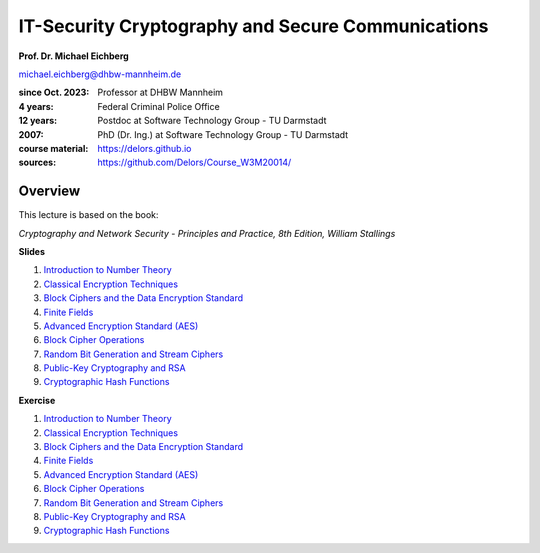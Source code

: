.. meta:: 
    :author: Michael Eichberg
    :keywords: Cryptography
    :description lang=en: IT-Security Cryptography and Secure Communications
    :id: 2023_10-W3M20014-introduction
    :first-slide: last-viewed


IT-Security Cryptography and Secure Communications
==================================================

**Prof. Dr. Michael Eichberg**

.. container:: small

    michael.eichberg@dhbw-mannheim.de

.. container:: smaller

    :since Oct. 2023: Professor at DHBW Mannheim
    :4 years: Federal Criminal Police Office
    :12 years: Postdoc at Software Technology Group - TU Darmstadt
    :2007: PhD (Dr. Ing.) at Software Technology Group - TU Darmstadt


    :course material: https://delors.github.io
    :sources: https://github.com/Delors/Course_W3M20014/

.. image:: logo.svg
    :alt: DHBW CAS Logo
    :scale: 4
    :class: logo

Overview
---------

This lecture is based on the book:

*Cryptography and Network Security - Principles and Practice, 8th Edition, William Stallings*

.. container:: two-columns smaller

    .. container:: column
        
        **Slides**

        1. `Introduction to Number Theory <1-introduction_to_number_theory.rst.html>`__
        2. `Classical Encryption Techniques <2-classical_encryption_techniques.rst.html>`__
        3. `Block Ciphers and the Data Encryption Standard <3-block_ciphers.rst.html>`__
        4. `Finite Fields <4-finite_fields.rst.html>`__
        5. `Advanced Encryption Standard (AES) <5-aes.rst.html>`__
        6. `Block Cipher Operations <6-block_cipher_operations.rst.html>`__
        7. `Random Bit Generation and Stream Ciphers <7-stream_ciphers.rst.html>`__
        8. `Public-Key Cryptography and RSA <8-public_key_cryptography.rst.html>`__
        9.  `Cryptographic Hash Functions <9-hash_functions.rst.html>`__

    .. container:: column
        
        **Exercise**

        1. `Introduction to Number Theory <1-introduction_to_number_theory-exercise.rst.html>`__
        2. `Classical Encryption Techniques <2-classical_encryption_techniques-exercise.rst.html>`__
        3. `Block Ciphers and the Data Encryption Standard <3-block_ciphers-exercise.rst.html>`__
        4. `Finite Fields <4-finite_fields-exercise.rst.html>`__
        5. `Advanced Encryption Standard (AES) <5-aes-exercise.rst.html>`__
        6. `Block Cipher Operations <6-block_cipher_operations-exercise.rst.html>`__
        7. `Random Bit Generation and Stream Ciphers <7-stream_ciphers-exercise.rst.html>`__
        8. `Public-Key Cryptography and RSA <8-public_key_cryptography-exercise.rst.html>`__
        9.  `Cryptographic Hash Functions <9-hash_functions-exercise.rst.html>`__
